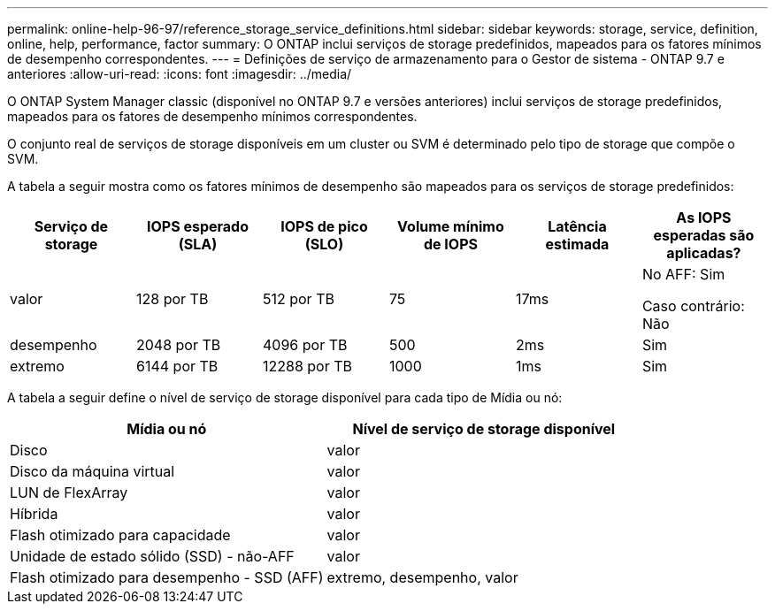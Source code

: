 ---
permalink: online-help-96-97/reference_storage_service_definitions.html 
sidebar: sidebar 
keywords: storage, service, definition, online, help, performance, factor 
summary: O ONTAP inclui serviços de storage predefinidos, mapeados para os fatores mínimos de desempenho correspondentes. 
---
= Definições de serviço de armazenamento para o Gestor de sistema - ONTAP 9.7 e anteriores
:allow-uri-read: 
:icons: font
:imagesdir: ../media/


[role="lead"]
O ONTAP System Manager classic (disponível no ONTAP 9.7 e versões anteriores) inclui serviços de storage predefinidos, mapeados para os fatores de desempenho mínimos correspondentes.

O conjunto real de serviços de storage disponíveis em um cluster ou SVM é determinado pelo tipo de storage que compõe o SVM.

A tabela a seguir mostra como os fatores mínimos de desempenho são mapeados para os serviços de storage predefinidos:

|===
| Serviço de storage | IOPS esperado (SLA) | IOPS de pico (SLO) | Volume mínimo de IOPS | Latência estimada | As IOPS esperadas são aplicadas? 


 a| 
valor
 a| 
128 por TB
 a| 
512 por TB
 a| 
75
 a| 
17ms
 a| 
No AFF: Sim

Caso contrário: Não



 a| 
desempenho
 a| 
2048 por TB
 a| 
4096 por TB
 a| 
500
 a| 
2ms
 a| 
Sim



 a| 
extremo
 a| 
6144 por TB
 a| 
12288 por TB
 a| 
1000
 a| 
1ms
 a| 
Sim

|===
A tabela a seguir define o nível de serviço de storage disponível para cada tipo de Mídia ou nó:

|===
| Mídia ou nó | Nível de serviço de storage disponível 


 a| 
Disco
 a| 
valor



 a| 
Disco da máquina virtual
 a| 
valor



 a| 
LUN de FlexArray
 a| 
valor



 a| 
Híbrida
 a| 
valor



 a| 
Flash otimizado para capacidade
 a| 
valor



 a| 
Unidade de estado sólido (SSD) - não-AFF
 a| 
valor



 a| 
Flash otimizado para desempenho - SSD (AFF)
 a| 
extremo, desempenho, valor

|===